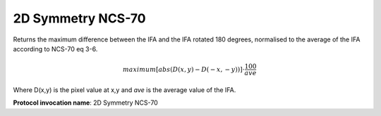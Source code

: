 .. index:: Parameters; 2D Symmetry NCS-70

2D Symmetry NCS-70
==================

Returns the maximum difference between the IFA and the IFA rotated 180 degrees,
normalised to the average of the IFA according to NCS-70 eq 3-6.

.. math:: {maximum \left [ abs(D(x,y) - D(-x,-y)) \right ]} \cdot \cfrac {100} {ave}

Where D(x,y) is the pixel value at x,y and *ave* is the average value of the IFA.

**Protocol invocation name**: 2D Symmetry NCS-70

